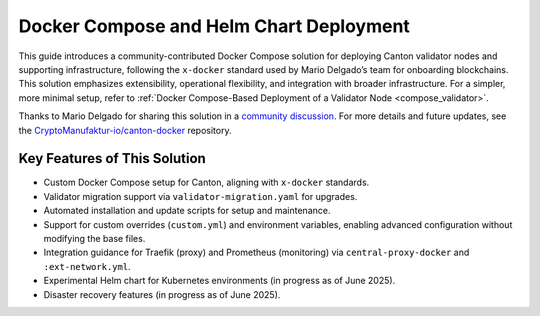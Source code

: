..
   Copyright (c) 2024 Digital Asset (Switzerland) GmbH and/or its affiliates. All rights reserved.
..
   SPDX-License-Identifier: Apache-2.0

.. _docker_compose_helm_chart:

Docker Compose and Helm Chart Deployment
========================================

This guide introduces a community-contributed Docker Compose solution for deploying Canton validator nodes and supporting infrastructure, following the ``x-docker`` standard used by Mario Delgado’s team for onboarding blockchains. 
This solution emphasizes extensibility, operational flexibility, and integration with broader infrastructure. 
For a simpler, more minimal setup, refer to :ref:`Docker Compose-Based Deployment of a Validator Node <compose_validator>`.

Thanks to Mario Delgado for sharing this solution in a `community discussion <https://daholdings.slack.com/archives/C08AP9QR7K4/p1748679114726079>`_. 
For more details and future updates, see the `CryptoManufaktur-io/canton-docker <https://github.com/CryptoManufaktur-io/canton-docker>`_ repository.

Key Features of This Solution
-----------------------------

- Custom Docker Compose setup for Canton, aligning with ``x-docker`` standards.
- Validator migration support via ``validator-migration.yaml`` for upgrades.
- Automated installation and update scripts for setup and maintenance.
- Support for custom overrides (``custom.yml``) and environment variables, enabling advanced configuration without modifying the base files.
- Integration guidance for Traefik (proxy) and Prometheus (monitoring) via ``central-proxy-docker`` and ``:ext-network.yml``.
- Experimental Helm chart for Kubernetes environments (in progress as of June 2025).
- Disaster recovery features (in progress as of June 2025).
